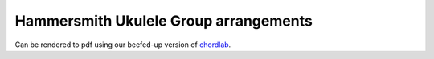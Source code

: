Hammersmith Ukulele Group arrangements
======================================

Can be rendered to pdf using our beefed-up version of chordlab__.

.. __: https://github.com/hammeruke/chordlab
